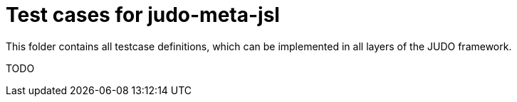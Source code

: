 = Test cases for judo-meta-jsl

This folder contains all testcase definitions, which can be implemented in all layers of the JUDO framework.

TODO